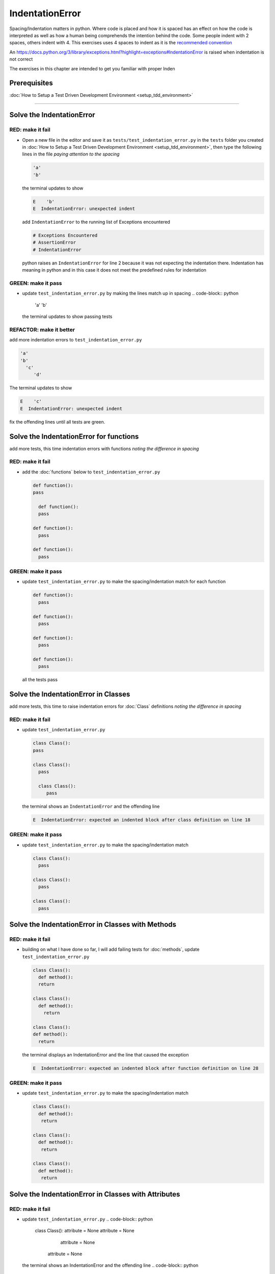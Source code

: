 IndentationError
================

Spacing/Indentation matters in python. Where code is placed and how it is spaced has an effect on how the code is interpreted as well as how a human being comprehends the intention behind the code. Some people indent with 2 spaces, others indent with 4. This exercises uses 4 spaces to indent as it is the `recommended convention <https://peps.python.org/pep-0008/#indentation>`_

An `<https://docs.python.org/3/library/exceptions.html?highlight=exceptions#IndentationError>`_ is raised when indentation is not correct

The exercises in this chapter are intended to get you familiar with proper Inden



Prerequisites
-------------

:doc:`How to Setup a Test Driven Development Environment <setup_tdd_environment>`

----


Solve the IndentationError
--------------------------

RED: make it fail
^^^^^^^^^^^^^^^^^


* Open a new file in the editor and save it as ``tests/test_indentation_error.py`` in the ``tests`` folder you created in :doc:`How to Setup a Test Driven Development Environment <setup_tdd_environment>`\ , then type the following lines in the file *paying attention to the spacing*

  .. code-block:: python

    'a'
    'b'

  the terminal updates to show

  .. code-block:: python

    E    'b'
    E  IndentationError: unexpected indent

  add ``IndentationError`` to the running list of Exceptions encountered

  .. code-block:: python

    # Exceptions Encountered
    # AssertionError
    # IndentationError

  python raises an ``IndentationError`` for line 2 because it was not expecting the indentation there. Indentation has meaning in python and in this case it does not meet the predefined rules for indentation

GREEN: make it pass
^^^^^^^^^^^^^^^^^^^


* update ``test_indentation_error.py`` by making the lines match up in spacing
  .. code-block:: python

    'a'
    'b'
  the terminal updates to show passing tests

REFACTOR: make it better
^^^^^^^^^^^^^^^^^^^^^^^^

add more indentation errors to ``test_indentation_error.py``

.. code-block:: python

  'a'
  'b'
    'c'
       'd'

The terminal updates to show

.. code-block:: python

  E    'c'
  E  IndentationError: unexpected indent

fix the offending lines until all tests are green.

Solve the IndentationError for functions
----------------------------------------

add more tests, this time indentation errors with functions *noting the difference in spacing*

RED: make it fail
^^^^^^^^^^^^^^^^^


*
  add the :doc:`functions` below to ``test_indentation_error.py``

  .. code-block:: python

    def function():
    pass

      def function():
      pass

    def function():
      pass

    def function():
      pass

GREEN: make it pass
^^^^^^^^^^^^^^^^^^^


*
  update ``test_indentation_error.py`` to make the spacing/indentation match for each function

  .. code-block:: python

    def function():
      pass

    def function():
      pass

    def function():
      pass

    def function():
      pass

  all the tests pass

Solve the IndentationError in Classes
-------------------------------------

add more tests, this time to raise indentation errors for :doc:`Class` definitions *noting the difference in spacing*

RED: make it fail
^^^^^^^^^^^^^^^^^


*
  update ``test_indentation_error.py``

  .. code-block:: python

    class Class():
    pass

    class Class():
      pass

      class Class():
         pass

  the terminal shows an ``IndentationError`` and the offending line

  .. code-block:: python

    E  IndentationError: expected an indented block after class definition on line 18

GREEN: make it pass
^^^^^^^^^^^^^^^^^^^


*
  update ``test_indentation_error.py`` to make the spacing/indentation match

  .. code-block:: python

    class Class():
      pass

    class Class():
      pass

    class Class():
      pass

Solve the IndentationError in Classes with Methods
--------------------------------------------------

RED: make it fail
^^^^^^^^^^^^^^^^^


*
  building on what I have done so far, I will add failing tests for :doc:`methods`\ , update ``test_indentation_error.py``

  .. code-block:: python

    class Class():
      def method():
      return

    class Class():
      def method():
        return

    class Class():
    def method():
      return

  the terminal displays an IndentationError and the line that caused the exception

  .. code-block:: python

    E  IndentationError: expected an indented block after function definition on line 28

GREEN: make it pass
^^^^^^^^^^^^^^^^^^^


*
  update ``test_indentation_error.py`` to make the spacing/indentation match

  .. code-block:: python

    class Class():
      def method():
       return

    class Class():
      def method():
       return

    class Class():
      def method():
       return

Solve the IndentationError in Classes with Attributes
-----------------------------------------------------

RED: make it fail
^^^^^^^^^^^^^^^^^


* update ``test_indentation_error.py``
  .. code-block:: python

    class Class():
    attribute = None
    attribute = None
       attribute = None
     attribute = None
  the terminal shows an IndentationError and the offending line
  .. code-block:: python

    E  IndentationError: unexpected indent

GREEN: make it pass
^^^^^^^^^^^^^^^^^^^


* update ``test_indentation_error.py`` to make the spacing/indentation match
  .. code-block:: python

    class Class():
      attribute = None
      attribute = None
      attribute = None
      attribute = None

REFACTOR: make it better
^^^^^^^^^^^^^^^^^^^^^^^^

The point of this exercise was to get familiar with python spacing convention to help understand the ``IndentationError`` and its solution.

Indentation matters in python because it is how blocks of code are segmented. Whena :doc:`functions` is defined, all the statements that belong to the it are indented, same with a :doc:`class`\ , all the statements that belong to the it, its :doc:`methods <functions>` and attributes are indented underneath it.

This helps with reading the code so I can tell what belongs to a namespace the same way curly braces do for languages that use them for that purpose. Interactive Development Environments have gotten a lot better and automatically indent code for you using the convention of the language you are writing, which saves time spent counting the number of spaces to indent.
